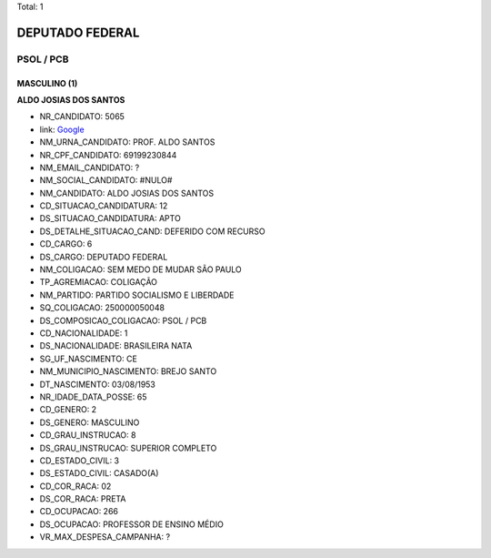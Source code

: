 Total: 1

DEPUTADO FEDERAL
================

PSOL / PCB
----------

MASCULINO (1)
.............

**ALDO JOSIAS DOS SANTOS**

- NR_CANDIDATO: 5065
- link: `Google <https://www.google.com/search?q=ALDO+JOSIAS+DOS+SANTOS>`_
- NM_URNA_CANDIDATO: PROF. ALDO SANTOS
- NR_CPF_CANDIDATO: 69199230844
- NM_EMAIL_CANDIDATO: ?
- NM_SOCIAL_CANDIDATO: #NULO#
- NM_CANDIDATO: ALDO JOSIAS DOS SANTOS
- CD_SITUACAO_CANDIDATURA: 12
- DS_SITUACAO_CANDIDATURA: APTO
- DS_DETALHE_SITUACAO_CAND: DEFERIDO COM RECURSO
- CD_CARGO: 6
- DS_CARGO: DEPUTADO FEDERAL
- NM_COLIGACAO: SEM MEDO DE MUDAR SÃO PAULO
- TP_AGREMIACAO: COLIGAÇÃO
- NM_PARTIDO: PARTIDO SOCIALISMO E LIBERDADE
- SQ_COLIGACAO: 250000050048
- DS_COMPOSICAO_COLIGACAO: PSOL / PCB
- CD_NACIONALIDADE: 1
- DS_NACIONALIDADE: BRASILEIRA NATA
- SG_UF_NASCIMENTO: CE
- NM_MUNICIPIO_NASCIMENTO: BREJO SANTO
- DT_NASCIMENTO: 03/08/1953
- NR_IDADE_DATA_POSSE: 65
- CD_GENERO: 2
- DS_GENERO: MASCULINO
- CD_GRAU_INSTRUCAO: 8
- DS_GRAU_INSTRUCAO: SUPERIOR COMPLETO
- CD_ESTADO_CIVIL: 3
- DS_ESTADO_CIVIL: CASADO(A)
- CD_COR_RACA: 02
- DS_COR_RACA: PRETA
- CD_OCUPACAO: 266
- DS_OCUPACAO: PROFESSOR DE ENSINO MÉDIO
- VR_MAX_DESPESA_CAMPANHA: ?

